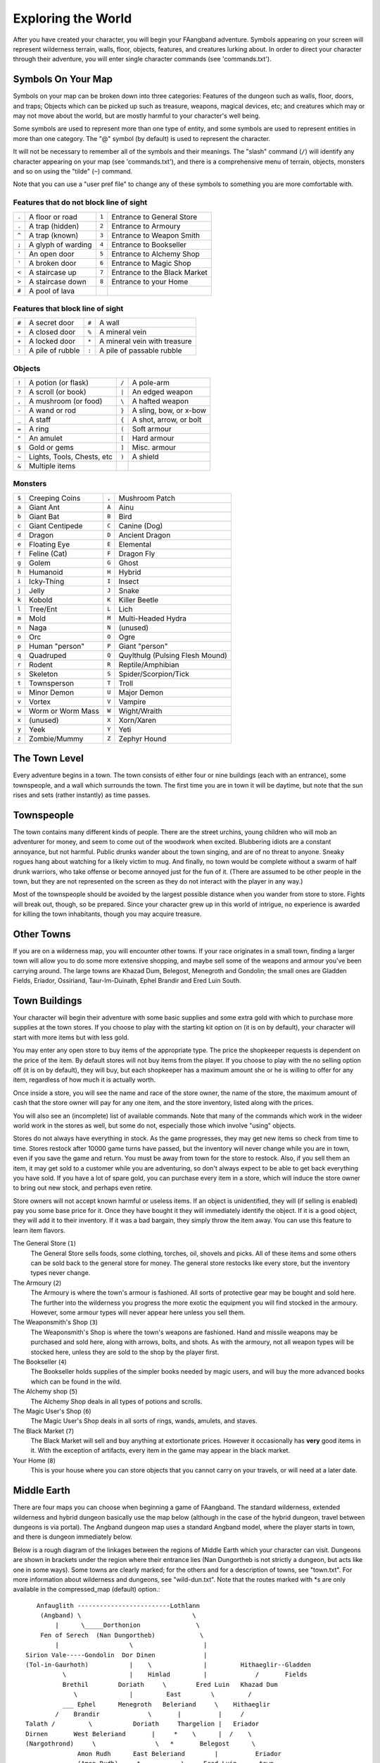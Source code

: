===================
Exploring the World
===================

After you have created your character, you will begin your FAangband
adventure. Symbols appearing on your screen will represent wilderness terrain,
walls, floor, objects, features, and creatures lurking about. In order to
direct your character through their adventure, you will enter single
character commands (see 'commands.txt').

Symbols On Your Map
===================

Symbols on your map can be broken down into three categories: Features of
the dungeon such as walls, floor, doors, and traps; Objects which can be
picked up such as treasure, weapons, magical devices, etc; and creatures
which may or may not move about the world, but are mostly harmful to your
character's well being.

Some symbols are used to represent more than one type of entity, and some
symbols are used to represent entities in more than one category. The "@"
symbol (by default) is used to represent the character.

It will not be necessary to remember all of the symbols and their meanings.
The "slash" command (``/``) will identify any character appearing on your
map (see 'commands.txt'), and there is a comprehensive menu of terrain,
objects, monsters and so on using the "tilde" (``~``) command.

Note that you can use a "user pref file" to change any of these symbols to
something you are more comfortable with.
   


Features that do not block line of sight
----------------------------------------

===== =========================    =====  ================================== 
``.``   A floor or road            ``1``    Entrance to General Store
``.``   A trap (hidden)            ``2``    Entrance to Armoury
``^``   A trap (known)             ``3``    Entrance to Weapon Smith
``;``   A glyph of warding         ``4``    Entrance to Bookseller
``'``   An open door               ``5``    Entrance to Alchemy Shop
``'``   A broken door              ``6``    Entrance to Magic Shop
``<``   A staircase up             ``7``    Entrance to the Black Market
``>``   A staircase down           ``8``    Entrance to your Home
``#``   A pool of lava
===== =========================    =====  ================================== 

Features that block line of sight
---------------------------------

===== =========================    =====  ==================================
``#``   A secret door              ``#``    A wall
``+``   A closed door              ``%``    A mineral vein
``+``   A locked door              ``*``    A mineral vein with treasure
``:``   A pile of rubble           ``:``    A pile of passable rubble
===== =========================    =====  ==================================

Objects
-------
 
=====  =============================    =====  =============================
``!``    A potion (or flask)            ``/``    A pole-arm
``?``    A scroll (or book)             ``|``    An edged weapon
``,``    A mushroom (or food)           ``\``    A hafted weapon
``-``    A wand or rod                  ``}``    A sling, bow, or x-bow
``_``    A staff                        ``{``    A shot, arrow, or bolt
``=``    A ring                         ``(``    Soft armour
``"``    An amulet                      ``[``    Hard armour
``$``    Gold or gems                   ``]``    Misc. armour
``~``    Lights, Tools, Chests, etc     ``)``    A shield
``&``    Multiple items
=====  =============================    =====  =============================
 
Monsters
--------

=====   ===================   =====  ==================================== 
``$``     Creeping Coins      ``,``    Mushroom Patch
``a``     Giant Ant           ``A``    Ainu
``b``     Giant Bat           ``B``    Bird
``c``     Giant Centipede     ``C``    Canine (Dog)
``d``     Dragon              ``D``    Ancient Dragon
``e``     Floating Eye        ``E``    Elemental
``f``     Feline (Cat)        ``F``    Dragon Fly
``g``     Golem               ``G``    Ghost
``h``     Humanoid            ``H``    Hybrid
``i``     Icky-Thing          ``I``    Insect
``j``     Jelly               ``J``    Snake
``k``     Kobold              ``K``    Killer Beetle
``l``     Tree/Ent            ``L``    Lich
``m``     Mold                ``M``    Multi-Headed Hydra
``n``     Naga                ``N``    (unused)
``o``     Orc                 ``O``    Ogre
``p``     Human "person"      ``P``    Giant "person"
``q``     Quadruped           ``Q``    Quylthulg (Pulsing Flesh Mound)
``r``     Rodent              ``R``    Reptile/Amphibian
``s``     Skeleton            ``S``    Spider/Scorpion/Tick
``t``     Townsperson         ``T``    Troll
``u``     Minor Demon         ``U``    Major Demon
``v``     Vortex              ``V``    Vampire
``w``     Worm or Worm Mass   ``W``    Wight/Wraith
``x``     (unused)            ``X``    Xorn/Xaren
``y``     Yeek                ``Y``    Yeti
``z``     Zombie/Mummy        ``Z``    Zephyr Hound
=====   ===================   =====  ====================================

The Town Level
==============

Every adventure begins in a town.  The town consists of either four or
nine buildings (each with an entrance), some townspeople, and a wall which
surrounds the town.  The first time you are in town it will be daytime, but
note that the sun rises and sets (rather instantly) as time passes.

Townspeople
===========

The town contains many different kinds of people. There are the street
urchins, young children who will mob an adventurer for money, and seem to
come out of the woodwork when excited. Blubbering idiots are a constant
annoyance, but not harmful. Public drunks wander about the town singing,
and are of no threat to anyone. Sneaky rogues hang about watching for a
likely victim to mug. And finally, no town would be complete without a swarm
of half drunk warriors, who take offense or become annoyed just for the fun
of it. (There are assumed to be other people in the town, but they are not
represented on the screen as they do not interact with the player in any
way.)

Most of the townspeople should be avoided by the largest possible distance
when you wander from store to store. Fights will break out, though, so be
prepared. Since your character grew up in this world of intrigue, no
experience is awarded for killing the town inhabitants, though you may
acquire treasure.

Other Towns
===========

If you are on a wilderness map, you will encounter other towns.  If your
race originates in a small town, finding a larger town will allow you to do
some more extensive shopping, and maybe sell some of the weapons and armour
you've been carrying around.  The large towns are Khazad Dum, Belegost,
Menegroth and Gondolin; the small ones are Gladden Fields, Eriador, Ossiriand,
Taur-Im-Duinath, Ephel Brandir and Ered Luin South.

Town Buildings
==============

Your character will begin their adventure with some basic supplies and some
extra gold with which to purchase more supplies at the town stores. If you
choose to play with the starting kit option on (it is on by default), your
character will start with more items but with less gold.

You may enter any open store to buy items of the appropriate type.
The price the shopkeeper requests is dependent on the price of the item.
By default stores will not buy items from the player. If you choose to play
with the no selling option off (it is on by default), they will buy, but
each shopkeeper has a maximum amount she or he is willing to offer for any item,
regardless of how much it is actually worth.

Once inside a store, you will see the name and race of the store owner, the
name of the store, the maximum amount of cash that the store owner will pay
for any one item, and the store inventory, listed along with the prices.

You will also see an (incomplete) list of available commands. Note that
many of the commands which work in the wideer world work in the stores as well,
but some do not, especially those which involve "using" objects.

Stores do not always have everything in stock. As the game progresses, they
may get new items so check from time to time. Stores restock after 10000
game turns have passed, but the inventory will never change while you are
in town, even if you save the game and return. You must be away from town
for the store to restock. Also, if you sell them an item, it may get sold
to a customer while you are adventuring, so don't always expect to be able
to get back everything you have sold. If you have a lot of spare gold, you
can purchase every item in a store, which will induce the store owner to
bring out new stock, and perhaps even retire.

Store owners will not accept known harmful or useless items. If an object is
unidentified, they will (if selling is enabled) pay you some base price for
it.  Once they have bought it they will immediately identify the object.
If it is a good object, they will add it to their inventory. If it was a bad
bargain, they simply throw the item away. You can use this feature to learn
item flavors.

The General Store (``1``)
  The General Store sells foods, some clothing, torches, oil, shovels and
  picks. All of these items and some others can be sold back to the general
  store for money. The general store restocks like every store, but the
  inventory types never change.

The Armoury (``2``)
  The Armoury is where the town's armour is fashioned. All sorts of
  protective gear may be bought and sold here. The further into the wilderness
  you progress the more exotic the equipment you will find stocked in the
  armoury. However, some armour types will never appear here unless you
  sell them.

The Weaponsmith's Shop (``3``)
  The Weaponsmith's Shop is where the town's weapons are fashioned. Hand
  and missile weapons may be purchased and sold here, along with arrows,
  bolts, and shots. As with the armoury, not all weapon types will be
  stocked here, unless they are sold to the shop by the player first.

The Bookseller (``4``)
  The Bookseller holds supplies of the simpler books needed by magic users,
  and will buy the more advanced books which can be found in the wild.

The Alchemy shop (``5``)
  The Alchemy Shop deals in all types of potions and scrolls.

The Magic User's Shop (``6``)
  The Magic User's Shop deals in all sorts of rings, wands, amulets, and
  staves.

The Black Market (``7``)
  The Black Market will sell and buy anything at extortionate prices.
  However it occasionally has **very** good items in it. With the exception
  of artifacts, every item in the game may appear in the black market.

Your Home (``8``)
  This is your house where you can store objects that you cannot carry on
  your travels, or will need at a later date.

Middle Earth
============

There are four maps you can choose when beginning a game of FAangband.  The
standard wilderness, extended wilderness and hybrid dungeon basically use the
map below (although in the case of the hybrid dungeon, travel between dungeons
is via portal).  The Angband dungeon map uses a standard Angband model, where
the player starts in town, and there is dungeon immediately below.

Below is a rough diagram of the linkages between the regions of Middle
Earth which your character can visit.  Dungeons are shown in brackets under
the region where their entrance lies (Nan Dungortheb is not strictly a dungeon,
but acts like one in some ways).  Some towns are clearly marked; for the
others and for a description of towns, see "town.txt".  For more information
about wilderness and dungeons, see "wild-dun.txt".  Note that the routes
marked with *s are only available in the compressed_map (default) option.::

     Anfauglith -------------------------Lothlann
      (Angband) \                              \
          |      \_____Dorthonion               \
      Fen of Serech  (Nan Dungortheb)            \
          |                   \                   |
  Sirion Vale-----Gondolin  Dor Dinen             |
  (Tol-in-Gaurhoth)           |    \              |         Hithaeglir--Gladden
            \                 |    Himlad         |             /       Fields
            Brethil        Doriath     \        Ered Luin   Khazad Dum
               \              |         East        \         /
            ___ Ephel      Menegroth   Beleriand     \    Hithaeglir
          /    Brandir             \       |          |     /
  Talath /         \           Doriath     Thargelion |   Eriador
  Dirnen       West Beleriand       |     *    \      |  /    \
  (Nargothrond)     \                \   *       Belegost      \
                Amon Rudh      East Beleriand        |          Eriador
                (Amon Rudh)     *           \     Ered Luin      town
                      \        *             \        |            |
                  West Beleriand              \       |            |
                       \                       \    Ossiriand      |
                     Andram                     \      |           |
                        \                        \     |           |
                      East Beleriand              Ossiriand        |
                          \                        /town           |
                        Taur-Im-Duinath   _Ent Path   |            |
                            \            /           Ossiriand     |
                          Taur-Im-Duinath             |            |
                              town                Ered Luin South  |
                                                          |       /
                                                      Ered Luin South
                                                          town

Moving House
============

There may come a time when you want to leave your home town - particularly if
it is too small.  Once you have reached another town, you will notice that
you do not have a house there.  If you choose, you can move there; simply use
the '$' command and your house will have appeared next time you return to your
new home town.

Out in the World
================

Once your character is adequately supplied with food, light, armor, and
weapons, they are ready to enter the dungeon. Move on top of the ``>`` symbol
and use the "Down" command (``>``).

Your character will enter a maze of interconnecting staircases and arrive
somewhere on the first level of the dungeon (for dungeon games) or follow a
winding path to some wilderness (for wilderness games). Once you leave a
level by a staircase or path, you will never again find your way back to that
region of that level, but there are an infinite number of other regions at
that same "depth" that you can explore later. Monsters, of course, can use
stairs and paths, and you may eventually encounter them again, but they will
not chase you up or down stairs or along paths.

In the wild, there are many things to find, but your character must
survive many horrible and challenging encounters to find the treasure lying
about.

There are two sources for light once inside the dungeon. Permanent light
which has been magically placed within rooms, and a light source carried by
the player. If neither is present, the character will be unable to see.
This will affect searching, picking locks, disarming traps, reading
scrolls, casting spells, browsing books, etc. So be very careful not to run
out of light!

In the wilderness, there is light during the day, but at night you will need
your own source of light.  Fortunately, monsters sleep at night-time in the
wilderness.

A character must wield a torch or lamp in order to supply his own light. A
torch or lamp burns fuel as it is used, and once it is out of fuel, it
stops supplying light. You will be warned as the light approaches this
point. You may use the "Fuel" command (``F``) to refuel your lantern (with
flasks of oil), and it is a good idea to carry extra torches or flasks of 
oil, as appropriate. There are rumours of objects of exceptional power 
which glow with their own never-ending light.

These last two paragraphs apply to most classes, but not to necromancers.
Necromancers dislike light, and shroud themselves in darkness.  They are
usually better off not carrying a light, but also do not gain any of the
bonuses that may come from magical light sources.

Objects Found In The Dungeon And Wilderness
===========================================

The mines, woods, plains, mountains and deserts are full of objects just
waiting to be picked up and used. How did they get there? Well, the main
source for useful items are all the foolish adventurers that went before you.
They get killed, and the helpful creatures scatter the various treasure. 

Several objects may occupy a given floor location, which may or may not
also contain one creature. However, doors, rubble, traps, and staircases 
cannot coexist with items.  As below, any item may actually be a "pile" 
of up to 40 identical items. With the right choice of "options", you
may be able to "stack" several items in the same grid.

You pick up objects by moving on top of them. You can carry up to 23
different items in your backpack while wearing and wielding up to 12
others. Although you are limited to 23 different items, each item may
actually be a "pile" of up to 40 similar items. If you |``t``ake| off an
item, it will go into your backpack if there is room: if there is no room
in your backpack, it will drop onto the floor, so be careful when swapping
one wielded weapon or worn piece of armor for another when your pack is
full.

.. |``t``ake| replace:: ``t``\ake

You are, however, limited in the total amount of weight that you can carry.
If you exceed this value, you become slower, making it easier for monsters
to chase you. Note that there is no upper bound on how much you can carry,
if you do not mind being slow. Your weight "limit" is determined by your
strength.

Many objects found within the world have special commands for their use.
Wands must be Aimed, staves must be Used, scrolls must be Read, and potions
must be Quaffed. You may, in general, not only use items in your pack, but
also items on the ground, if you are standing on top of them. At the
beginning of the game all items are assigned a random 'flavor'. For example
potions of 'cure light wounds' could be 'red potions'. If you have never
used, sold, or bought one of these potions, you will only see the flavor.
You can learn what type of item it is by selling it to a store, or using it
(although learning by use does not always apply to magic devices). Lastly,
items in stores that you have not yet identified the flavor of will be labeled
'{unseen}'.

Chests are complex objects, containing traps, locks, and possibly treasure
or other objects inside them once they are opened. Many of the commands
that apply to traps or doors also apply to chests and, like traps and
doors, these commands do not work if you are carrying the chest.

One item in particular will be discussed here. The scroll of "Word of
Recall" can be found within the dungeon, or bought at the alchemist in towns.
All classes start with one of these scrolls in their inventory. It acts in
two manners, depending upon your current location. If read within the
dungeon or wilderness or another town, it will teleport you back to your
hometowntown. If read in your hometown, it will teleport you back down to
one of your chose "recall points", of which you can have up to four. This
makes the scroll very useful for getting back to the more dangerous levels
of FAangband. Once the scroll has been read it takes a while for the spell
to act, so don't expect it to save you in a crisis. During this time the word
'recall' will appear on the bottom of the screen below the dungeon. Reading a
second scroll before the first takes effect will cancel the action.

You may "inscribe" any object with a textual inscription of your choice.
These inscriptions are not limited in length, though you may not be able to
see the whole inscription on the item. The game applies special meaning to
inscriptions containing any text of the form '@#' or '@x#' or '!x' or
'!*', see 'customize.txt'.

The game provides some "fake" inscriptions to help you keep track of your 
possessions. Weapons, armor and jewellery which have properties you don't
know about yet will get a '{??}' label.  Wands, staves and rods can get a 
'{tried}' label after use, particularly if they have an effect on a monster
and were tested in the absence of monsters.

It is rumored that rings of power and extra rare spell books may be found
deeper in the dungeon...

And lastly, a final warning: not all objects are what they seem. The line
between tasty food and a poisonous mushroom is a fine one, and sometimes a
chest full of treasure will grow teeth in its lid and bite your hand off...

Cursed Objects
==============

Some objects, often objects of great power, have been cursed. There are many
curses in the game, and they can appear on any wearable object. Curses may
have a negative (or sometimes positive) effect on an object's properties, or
cause bad things to happen to the player at random.

You can choose to wear the object in spite of its curses, or attempt to
uncurse it using magic.  A warning: failed uncursing leads to the object
becoming fragile, and a fragile object may be destroyed on future curse removal
attempts.  It is up to you to balance the risks and rewards in your use
of cursed items.

Mining
======

Some treasure can be found only by mining it out of rock formations and
walls. Many rich strikes exist within each level, but must be found and
mined. Quartz veins are the richest, yielding the most metals and gems, but
magma veins will have some hoards hidden within.

Mining is rather difficult without a pick or shovel. Picks and shovels have
an additional magical ability expressed as '(+#)'. The higher the number,
the better the magical digging ability of the tool. A pick or shovel also
has plusses to hit and damage, and can be used as a weapon, because, in
fact, it is one. The game will automatically pick the best digging tool you
are carrying when you choose to dig.

When a vein of quartz or magma is located, the character may begin digging
out a section. When that section is removed, they can locate another section
of the vein and begin the process again. Since granite rock is much harder
to dig through, it is much faster to follow softer rock and dig around the
granite. Eventually, it becomes easier to simply kill monsters and discover
items in the dungeon to sell, than to walk around digging for treasure. But,
early on, mineral veins can be a wonderful source of easy treasure.

If the character has a scroll, staff, or spell of treasure location, they can
immediately locate all strikes of treasure within a vein shown on the
screen. This makes mining much easier and more profitable.

Note that a character with high strength and/or a heavy weapon does not
need a shovel/pick to dig, but even the strongest character will benefit
from a pick if trying to dig through a granite wall.

It is sometimes possible to get a character trapped within the dungeon by
using various magical spells and items. So it can be a good idea to always
carry some kind of digging tool, even when you are not planning on
tunneling for treasure.

There are rumors of certain incredibly profitable rooms buried deep in the
dungeons and completely surrounded by permanent rock and granite walls,
requiring a digging implement or magical means to enter. The same rumors
imply that these rooms are guarded by incredibly powerful monsters, so
beware!

Traps
=====

There are many traps located in the dungeon and wilds of varying danger.
These traps are hidden from sight and are triggered only when your character
walks over them. If you have found a trap you can attempt to |``D``isarm| it,
but failure may mean activating it.  Traps can be physical dangers such as pits,
or magical runes or inscriptions which will cause an effect when triggered.
Your character may be better at disarming one of these types of traps than
the other.

.. |``D``isarm| replace:: ``D``\isarm

All characters have a chance to notice traps when they first come into view
(dependent on searching skill). Some players will also get access to magical
means of detecting all traps within a certain radius. If you cast one of these
spells, there will be a 'Dtrap' green label on the bottom of the screen, below
the dungeon map.

Some monsters have the ability to create new traps on the level that may be
hidden, even if the player is in a detected zone. The detection only finds
the traps that exist at the time of detection, it does not inform you of
new ones that have since been created.

Staircases, Secret Doors, Passages, and Rooms
=============================================

Staircases are the manner in which you get deeper or climb out of the
dungeon. The symbols for the up and down staircases are the same as the
commands to use them. A ``<`` represents an up staircase and a ``>``
represents a down staircase. You must move your character over the
staircase before you can use it.  In a similar way, paths lead from one
wilderness level to another, with ``<`` leading to lesser danger and  ``>``
to greater danger.

Most dungeon levels have at least one up staircase and at least two down
staircases. You may have trouble finding some well hidden secret doors, or
you may have to dig through obstructions to get to them, but you can always
find the stairs if you look hard enough.  Stairs, like permanent rock, and
shop entrances, cannot be destroyed by any means.

Wilderness levels will always have a path or two to every level that is
adjacent, north, south, east or west.  Note that there will usually only be an
adjecent level in one or two of these directions.

Many secret doors are used within the dungeon to confuse and demoralize
adventurers foolish enough to enter, although all secret doors can be
discovered by stepping adjacent to them. Secret doors will sometimes
hide rooms or corridors, or even entire sections of that level of the
dungeon. Sometimes they simply hide small empty closets or even dead ends.
Secret doors always look like granite walls, just like traps always look
like normal floors.

Creatures in the dungeon will generally know and use these secret doors,
and can often be counted on to leave them open behind them when they pass
through.

Level and object feelings
=========================

Unless you have disabled the option to get feelings you will get a message 
upon entering a level giving you a general feel of how dangerous that 
level is.

The possible messages are :

===   ========================================= 
 1    "This seems a quiet, peaceful place"
 2    "This seems a tame, sheltered place"
 3    "This place seems reasonably safe"  
 4    "This place does not seem too risky"
 5    "You feel nervous about this place"
 6    "You feel anxious about this place"
 7    "This place seems terribly dangerous"
 8    "This place seems murderous"
 9    "Omens of death haunt this place"
===   ========================================= 

This feeling depends only on the monsters present in the level when you
first enter it. It will not get reduced to safer feeling as you kill 
monsters neither will it increase if new ones are summoned.
This feeling also depends on your current dungeon depth. A dungeon you
feel nervous about at level 40 is way more dangerous than a murderous one
at 1.

Once you have explored a certain amount of the dungeon you will also
get a feeling about how good are the objects lying on the floor of the
dungeon.

The possible messages are :

===   ========================================= 
 1    "there is naught but cobwebs here."
 2    "there are only scraps of junk here."
 3    "there aren't many treasures here." 
 4    "there may not be much interesting here."
 5    "there may be something worthwhile here."
 6    "there are good treasures here."
 7    "there are very good treasures here."
 8    "there are excellent treasures here."
 9    "there are superb treasures here." 
 $    "you sense an item of wondrous power!"
===   ========================================= 

The last message indicates an artifact is present and is only possible
if the option to lose artifacts is on (if that option is off, an
artifact will guarantee a feeling of 5 or better).

You may review your level feeling any time by using the ^f command.
You may also consult it by checking the LF: indicator at the bottom
left of the screen. The first number after it is the level feeling
and the second one is the object feeling. The second one will be ?
if you need to explore more before getting a feeling about the value
of the treasures present.

Winning The Game
================

Morgoth lurks on level 100 of the Angband dungeon, and you will not be able to
go below his level until you have killed him. Try to avoid wandering around on
level 100 unless you are ready for him, since he has a habit of coming at you
across the dungeon, the Mighty Hammer 'Grond' in hand, to slay you for your
impudence.

The other dungeons also have guardians at their bottom levels. Any of these
not already dead are available for Morgoth to call on to help him.

If you should actually survive the attempt of killing Morgoth, you will
receive the status of WINNER. You may continue to explore, and may even save
the game and play more later, but since you have defeated the toughest
creature alive, there is really not much point. Unless you wish to listen
to the rumors of a powerful ring buried somewhere in the dungeon, or a suit
of dragon scale mail that resists everything...

When you are ready to retire, simply kill your character (using the ``Q`` key)
to have your character entered into the high score list as a winner. Note
that until you retire, you can still be killed, so you may want to retire
before wandering into yet another horde of greater demons.

Upon Death and Dying
====================
 
If your character falls below 0 hit points, they have died and cannot be
restored. A tombstone showing information about your character will be
displayed. You are also permitted to get a record of your character, and
all your equipment (identified) either on the screen or in a file.

Your character will leave behind a reduced save file, which contains only
your option choices. It may be restored, in which case a new character is
generated exactly as if the file was not there.

There are a variety of ways to "cheat" death (including using a special
"cheating option") when it would otherwise occur. This will fully heal your
character, returning him to the town, and marking him in various ways as a
character which has cheated death. Cheating death, like using any of the
"cheating options", will prevent your character from appearing on the high
score list.

